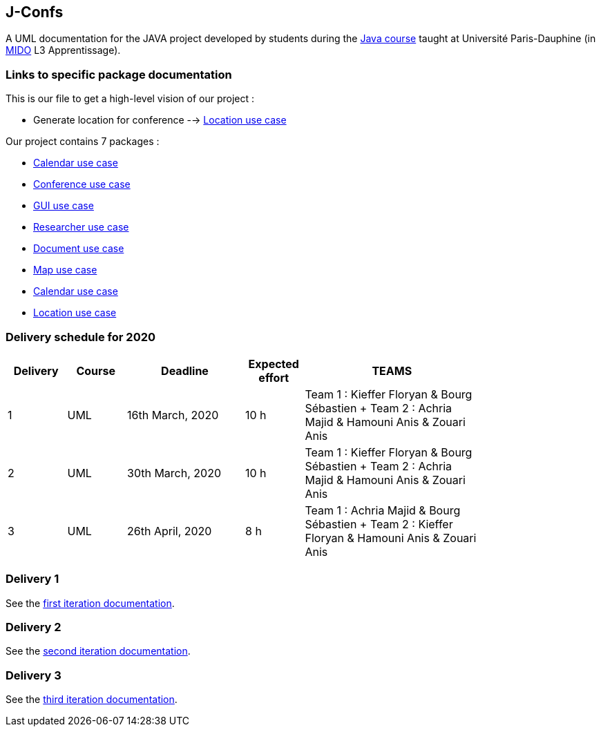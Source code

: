 J-Confs
-------

A UML documentation for the JAVA project developed by students during the https://github.com/oliviercailloux/java-course[Java course] taught at Université Paris-Dauphine (in http://www.mido.dauphine.fr/[MIDO] L3 Apprentissage).


=== Links to specific package documentation

This is our file to get a high-level vision of our project :

* Generate location for conference --> https://github.com/sebastienbourg/J-Confs/blob/master/Doc/UML%20documentation/Location.adoc[Location use case]

Our project contains 7 packages :

* https://github.com/sebastienbourg/J-Confs/blob/master/Doc/UML%20documentation/io.github.oliviercailloux.jconfs.calendar.adoc[Calendar use case]

* https://github.com/sebastienbourg/J-Confs/blob/master/Doc/UML%20documentation/io.github.oliviercailloux.jconfs.conference.adoc[Conference use case]

* https://github.com/sebastienbourg/J-Confs/blob/master/Doc/UML%20documentation/io.github.oliviercailloux.jconfs.gui.adoc[GUI use case]

* https://github.com/sebastienbourg/J-Confs/blob/master/Doc/UML%20documentation/io.github.oliviercailloux.jconfs.researcher.adoc[Researcher use case]

* https://github.com/sebastienbourg/J-Confs/blob/master/Doc/UML%20documentation/io.github.oliviercailloux.jconfs.document.adoc[Document use case]

* https://github.com/sebastienbourg/J-Confs/blob/master/Doc/UML%20documentation/io.github.oliviercailloux.jconfs.map.adoc[Map use case]

* https://github.com/sebastienbourg/J-Confs/blob/master/Doc/UML%20documentation/io.github.oliviercailloux.jconfs.calendar.adoc[Calendar use case]

* https://github.com/sebastienbourg/J-Confs/blob/master/Doc/UML%20documentation/Location.adoc[Location use case]

=== Delivery schedule for 2020

[width="80%",cols="^10,^10,^20,^10,^30",options="header"]
|===================================================================================================================================
|Delivery |Course |Deadline | Expected effort | TEAMS 

|1|UML   |16th March, 2020 |10 h | Team 1 : Kieffer Floryan & Bourg Sébastien + Team 2 : Achria Majid & Hamouni Anis & Zouari Anis 
|2|UML   |30th March, 2020 |10 h | Team 1 : Kieffer Floryan & Bourg Sébastien + Team 2 : Achria Majid & Hamouni Anis & Zouari Anis 
|3|UML   |26th April, 2020 |8 h  | Team 1 :  Achria Majid & Bourg Sébastien + Team 2 : Kieffer Floryan & Hamouni Anis & Zouari Anis


|===================================================================================================================================



Delivery 1 
~~~~~~~~~~

See the https://github.com/sebastienbourg/J-Confs/blob/master/Doc/IT1.adoc[first iteration documentation].

Delivery 2 
~~~~~~~~~~~

See the https://github.com/sebastienbourg/J-Confs/blob/master/Doc/IT2.adoc[second iteration documentation].

Delivery 3 
~~~~~~~~~~~

See the https://github.com/sebastienbourg/J-Confs/blob/master/Doc/IT3.adoc[third iteration documentation].




